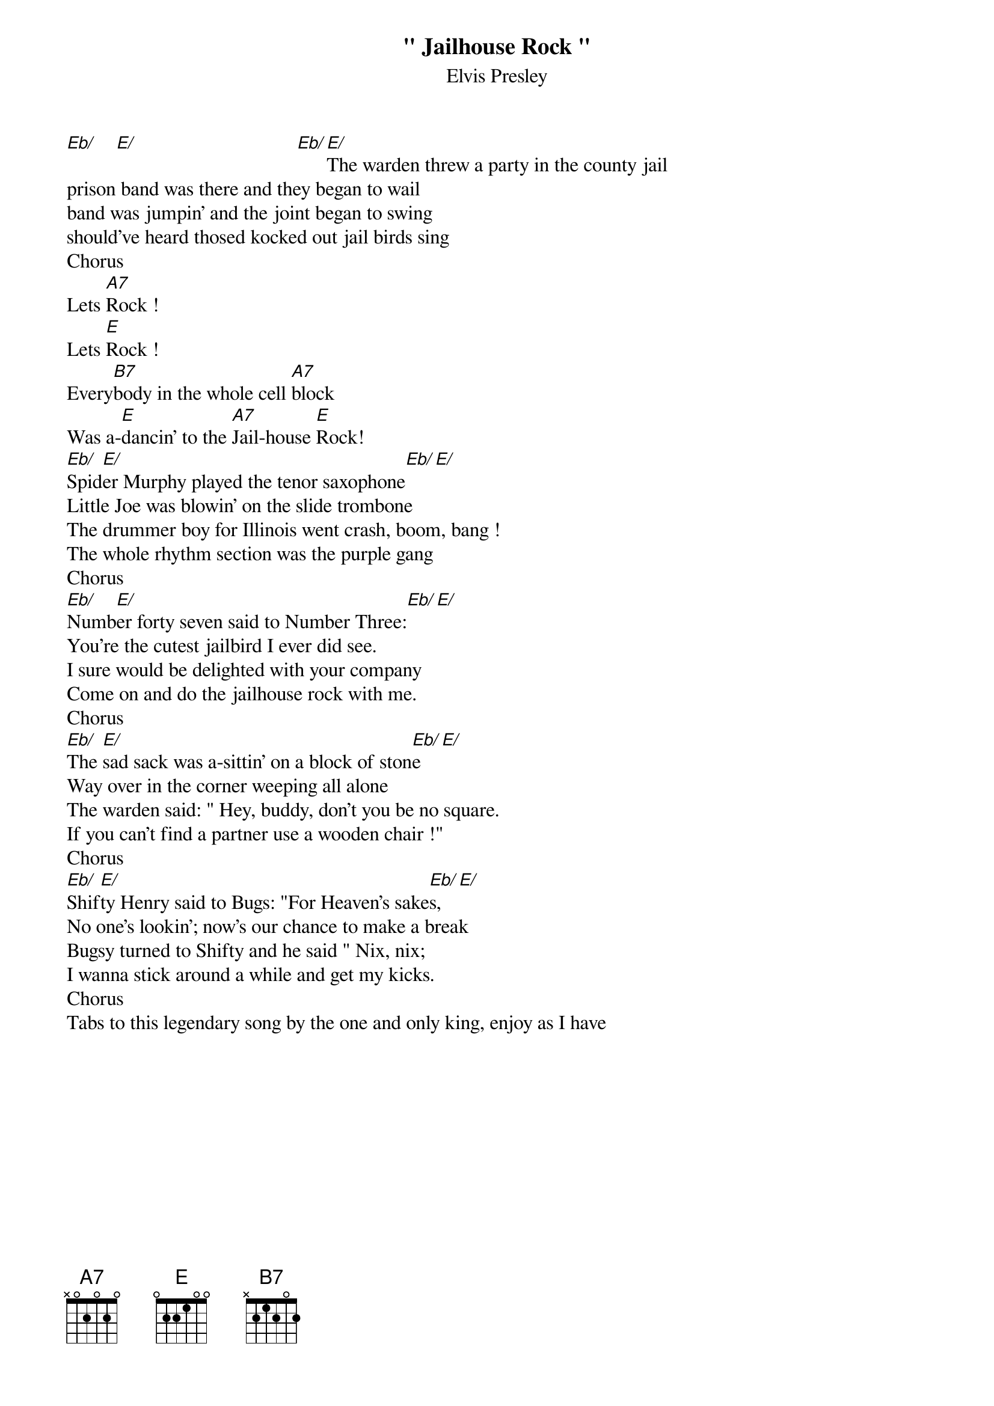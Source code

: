 {t: " Jailhouse Rock "}
{st: Elvis Presley}

#
[Eb/]    [E/]                                [Eb/][E/]The warden threw a party in the county jail
prison band was there and they began to wail
band was jumpin' and the joint began to swing
should've heard thosed kocked out jail birds sing
Chorus
Lets [A7]Rock !
Lets [E]Rock !
Every[B7]body in the whole cell [A7]block
Was a-[E]dancin' to the [A7]Jail-house [E]Rock!
[Eb/]Spid[E/]er Murphy played the tenor saxophone[Eb/][E/]
Little Joe was blowin' on the slide trombone
The drummer boy for Illinois went crash, boom, bang !
The whole rhythm section was the purple gang
Chorus
[Eb/]Numb[E/]er forty seven said to Number Three:[Eb/][E/]
You're the cutest jailbird I ever did see.
I sure would be delighted with your company
Come on and do the jailhouse rock with me.
Chorus
[Eb/]The [E/]sad sack was a-sittin' on a block of ston[Eb/]e[E/]
Way over in the corner weeping all alone
The warden said: " Hey, buddy, don't you be no square.
If you can't find a partner use a wooden chair !"
Chorus
[Eb/]Shif[E/]ty Henry said to Bugs: "For Heaven's sake[Eb/]s,[E/]
No one's lookin'; now's our chance to make a break
Bugsy turned to Shifty and he said " Nix, nix;
I wanna stick around a while and get my kicks.
Chorus
Tabs to this legendary song by the one and only king, enjoy as I have